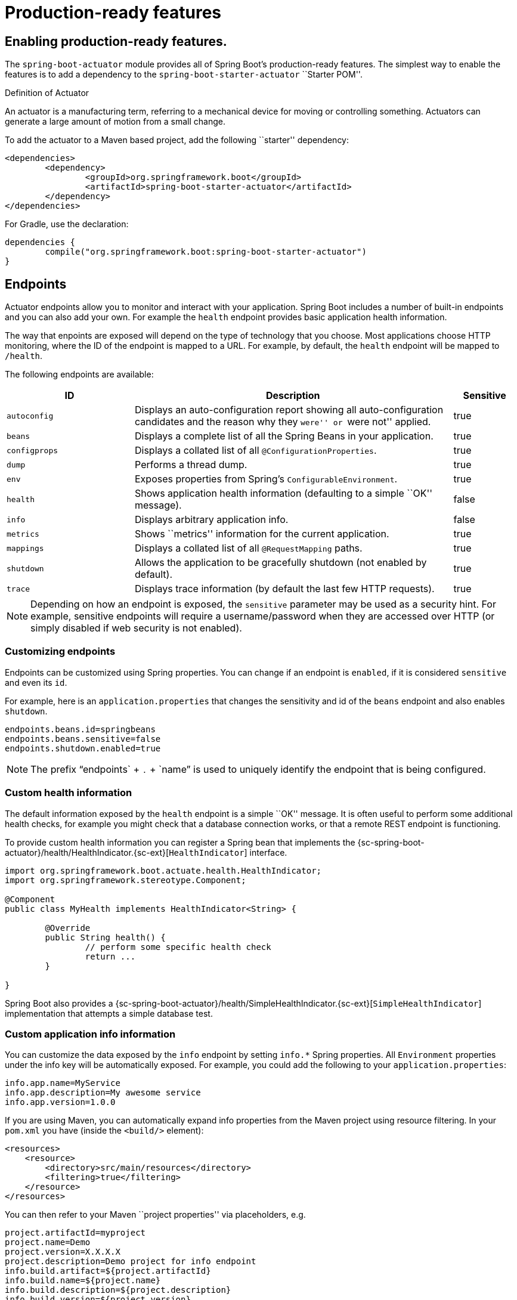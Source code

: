 [[production-ready]]
= Production-ready features

[partintro]
--
Spring Boot includes a number of additional features to help you monitor and manage your
application when it's pushed to production. You can choose to manage and monitor your
application using HTTP endpoints, with JMX or even by remote shell (SSH or Telnet).
Auditing, health and metrics gathering can be automatically applied to your application.
--



[[production-ready-enabling]]
== Enabling production-ready features.
The `spring-boot-actuator` module provides all of Spring Boot's production-ready
features. The simplest way to enable the features is to add a dependency to the
`spring-boot-starter-actuator` ``Starter POM''.

.Definition of Actuator
****
An actuator is a manufacturing term, referring to a mechanical device for moving or
controlling something. Actuators can generate a large amount of motion from a small
change.
****

To add the actuator to a Maven based project, add the following ``starter''
dependency:

[source,xml,indent=0]
----
	<dependencies>
		<dependency>
			<groupId>org.springframework.boot</groupId>
			<artifactId>spring-boot-starter-actuator</artifactId>
		</dependency>
	</dependencies>
----

For Gradle, use the declaration:

[source,groovy,indent=0]
----
	dependencies {
		compile("org.springframework.boot:spring-boot-starter-actuator")
	}
----



[[production-ready-endpoints]]
== Endpoints
Actuator endpoints allow you to monitor and interact with your application. Spring Boot
includes a number of built-in endpoints and you can also add your own. For example the
`health` endpoint provides basic application health information.

The way that enpoints are exposed will depend on the type of technology that you choose.
Most applications choose HTTP monitoring, where the ID of the endpoint is mapped
to a URL. For example, by default, the `health` endpoint will be mapped to `/health`.

The following endpoints are available:

[cols="2,5,1"]
|===
| ID | Description | Sensitive

|`autoconfig`
|Displays an auto-configuration report showing all auto-configuration candidates and the
 reason why they ``were'' or ``were not'' applied.
|true

|`beans`
|Displays a complete list of all the Spring Beans in your application.
|true

|`configprops`
|Displays a collated list of all `@ConfigurationProperties`.
|true

|`dump`
|Performs a thread dump.
|true

|`env`
|Exposes properties from Spring's `ConfigurableEnvironment`.
|true

|`health`
|Shows application health information (defaulting to a simple ``OK'' message).
|false

|`info`
|Displays arbitrary application info.
|false

|`metrics`
|Shows ``metrics'' information for the current application.
|true

|`mappings`
|Displays a collated list of all `@RequestMapping` paths.
|true

|`shutdown`
|Allows the application to be gracefully shutdown (not enabled by default).
|true

|`trace`
|Displays trace information (by default the last few HTTP requests).
|true
|===

NOTE: Depending on how an endpoint is exposed, the `sensitive` parameter may be used as
a security hint. For example, sensitive endpoints will require a username/password when
they are accessed over HTTP (or simply disabled if web security is not enabled).



[[production-ready-customizing-endpoints]]
=== Customizing endpoints
Endpoints can be customized using Spring properties. You can change if an endpoint is
`enabled`, if it is considered `sensitive` and even its `id`.

For example, here is an `application.properties` that changes the sensitivity and id
of the `beans` endpoint and also enables `shutdown`.

[source,properties,indent=0]
----
	endpoints.beans.id=springbeans
	endpoints.beans.sensitive=false
	endpoints.shutdown.enabled=true
----

NOTE: The prefix "`endpoints` + `.` + `name`" is used to uniquely identify the endpoint
that is being configured.



[[production-ready-health]]
=== Custom health information
The default information exposed by the `health` endpoint is a simple ``OK'' message. It
is often useful to perform some additional health checks, for example you might check
that a database connection works, or that a remote REST endpoint is functioning.

To provide custom health information you can register a Spring bean that implements the
{sc-spring-boot-actuator}/health/HealthIndicator.{sc-ext}[`HealthIndicator`] interface.

[source,java,indent=0]
----
	import org.springframework.boot.actuate.health.HealthIndicator;
	import org.springframework.stereotype.Component;

	@Component
	public class MyHealth implements HealthIndicator<String> {

		@Override
		public String health() {
			// perform some specific health check
			return ...
		}

	}
----

Spring Boot also provides a
{sc-spring-boot-actuator}/health/SimpleHealthIndicator.{sc-ext}[`SimpleHealthIndicator`]
implementation that attempts a simple database test.



[[production-ready-application-info]]
=== Custom application info information
You can customize the data exposed by the `info` endpoint by setting `info.*` Spring
properties. All `Environment` properties under the info key will be automatically
exposed. For example, you could add the following to your `application.properties`:

[source,properties,indent=0]
----
	info.app.name=MyService
	info.app.description=My awesome service
	info.app.version=1.0.0
----

If you are using Maven, you can automatically expand info properties from the Maven
project using resource filtering. In your `pom.xml` you have (inside the `<build/>`
element):

[source,xml,indent=0]
----
    <resources>
        <resource>
            <directory>src/main/resources</directory>
            <filtering>true</filtering>
        </resource>
    </resources>
----

You can then refer to your Maven ``project properties'' via placeholders, e.g.

[source,properties,indent=0]
----
	project.artifactId=myproject
	project.name=Demo
	project.version=X.X.X.X
	project.description=Demo project for info endpoint
	info.build.artifact=${project.artifactId}
	info.build.name=${project.name}
	info.build.description=${project.description}
	info.build.version=${project.version}
----

NOTE: In the above example we used `project.*` to set some values to be used as
fallbacks if the Maven resource filtering has not been switched on for some reason.



[[production-ready-git-commit-information]]
==== Git commit information
Another useful feature of the `info` endpoint is its ability to publish information
about the state of your `git` source code repository when the project was built. If a
`git.properties` file is contained in your jar the `git.branch` and `git.commit`
properties will be loaded.

For Maven users the `spring-boot-starter-parent` POM includes a pre-configured plugin to
generate a `git.properties` file. Simply add the following declaration to your POM:

[source,xml,indent=0]
----
	<build>
		<plugins>
			<plugin>
				<groupId>pl.project13.maven</groupId>
				<artifactId>git-commit-id-plugin</artifactId>
			</plugin>
		</plugins>
	</build>
----

A similar https://github.com/ajoberstar/gradle-git[`gradle-git`] plugin is also available
for Gradle users, although a little more work is required to generate the properties file.



[[production-ready-monitoring]]
== Monitoring and management over HTTP
If you are developing a Spring MVC application, Spring Boot Actuator will auto-configure
all non-sensitive endpoints to be exposed over HTTP. The default convention is to use the
`id` of the endpoint as the URL path. For example, `health` is exposed as `/health`.



[[production-ready-sensitive-endpoints]]
=== Exposing sensitive endpoints
If you use ``Spring Security'' sensitive endpoints will be exposed over HTTP, but also
protected. By default ``basic'' authentication will be used with the username `user`
and a generated password (which is printed on the console when the application starts).

TIP: Generated passwords are logged as the application starts. Search for ``Using default
password for application endpoints''.

You can use Spring properties to change the username and passsword and to change the
security role required to access the endpoints. For example, you might set the following
in your `application.properties`:

[source,properties,indent=0]
----
	security.user.name=admin
	security.user.password=secret
	management.security.role=SUPERUSER
----



[[production-ready-customizing-management-server-context-path]]
=== Customizing the management server context path
Sometimes it is useful to group all management endpoints under a single path. For example,
your application might already use `/info` for another purpose. You can use the
`management.contextPath` property to set a prefix for your manangement endpoint:

[source,properties,indent=0]
----
	management.context-path=/manage
----

The `application.properties` example above will change the endpoint from `/{id}` to
`/manage/{id}` (e.g. `/manage/info`).



[[production-ready-customizing-management-server-port]]
=== Customizing the management server port
Exposing management endpoints using the default HTTP port is a sensible choice for cloud
based deployments. If, however, your application runs inside your own data center you
may prefer to expose endpoints using a different HTTP port.

The `management.port` property can be used to change the HTTP port.

[source,properties,indent=0]
----
	management.port=8081
----

Since your management port is often protected by a firewall, and not exposed to the public
you might not need security on the management endpoints, even if your main application is
secure. In that case you will have Spring Security on the classpath, and you can disable
management security like this:

[source,properties,indent=0]
----
	management.security.enabled=false
----

(If you don't have Spring Security on the classpath then there is no need to explicitly
disable the management security in this way, and it might even break the application.)



[[production-ready-customizing-management-server-address]]
=== Customizing the management server address
You can customize the address that the management endpoints are available on by
setting the `management.address` property. This can be useful if you want to
listen only on an internal or ops-facing network, or to only listen for connections from
`localhost`.

NOTE: You can only listen on a different address if the port is different to the
main server port.

Here is an example `application.properties` that will not allow remote management
connections:

[source,properties,indent=0]
----
	management.port=8081
	management.address=127.0.0.1
----



[[production-ready-disabling-http-endpoints]]
=== Disabling HTTP endpoints
If you don't want to expose endpoints over HTTP you can set the management port to `-1`:

[source,properties,indent=0]
----
	management.port=-1
----



[[production-ready-jmx]]
== Monitoring and management over JMX
Java Management Extensions (JMX) provide a standard mechanism to monitor and manage
applications. By default Spring Boot will expose management endpoints as JMX MBeans
under the `org.springframework.boot` domain.



[[production-ready-custom-mbean-names]]
=== Customizing MBean names
The name of the MBean is usually generated from the `id` of the endpoint. For example
the `health` endpoint is exposed as `org.springframework.boot/Endpoint/HealthEndpoint`.

If your application contains more than one Spring `ApplicationContext` you may find that
names clash. To solve this problem you can set the `endpoints.jmx.uniqueNames` property
to `true` so that MBean names are always unique.

You can also customize the JMX domain under which endpoints are exposed. Here is an
example `application.properties`:

[source,properties,indent=0]
----
	endpoints.jmx.domain=myapp
	endpoints.jmx.uniqueNames=true
----



[[production-ready-disable-jmx-endpoints]]
=== Disabling JMX endpoints
If you don't want to expose endpoints over JMX you can set the `spring.jmx.enabled`
property to `false`:

[source,properties,indent=0]
----
	spring.jmx.enabled=false
----



[[production-ready-jolokia]]
=== Using Jolokia for JMX over HTTP
Jolokia is a JMX-HTTP bridge giving an alternative method of accessing JMX beans. To
use Jolokia, simply include a dependency to `org.jolokia:jolokia-core`. For example,
using Maven you would add the following:

[source,xml,indent=0]
----
	<dependency>
		<groupId>org.jolokia</groupId>
		<artifactId>jolokia-core</artifactId>
 	</dependency>
----

Jolokia can then be accessed using `/jolokia` on your management HTTP server.



[[production-ready-customizing-jolokia]]
==== Customizing Jolokia
Jolokia has a number of settings that you would traditionally configure using servlet
parameters. With Spring Boot you can use your `application.properties`, simply prefix the
parameter with `jolokia.config.`:

[source,properties,indent=0]
----
	jolokia.config.debug=true
----



[[production-ready-disabling-jolokia]]
==== Disabling Jolokia
If you are using Jolokia but you don't want Spring Boot to configure it, simply set the
`endpoints.jolokia.enabled` property to `false`:

[source,properties,indent=0]
----
	endpoints.jolokia.enabled=false
----



[[production-ready-remote-shell]]
== Monitoring and management using a remote shell
Spring Boot supports an integrated Java shell called ``CRaSH''. You can use CRaSH to
`ssh` or `telnet` into your running application. To enable remote shell support add a
dependency to `spring-boot-starter-remote-shell`:

[source,xml,indent=0]
----
	<dependency>
		<groupId>org.springframework.boot</groupId>
		<artifactId>spring-boot-starter-remote-shell</artifactId>
 	</dependency>
----

TIP: If you want to also enable telnet access your will additionally need a dependency
on `org.crsh:crsh.shell.telnet`.



[[production-ready-connecting-to-the-remote-shell]]
=== Connecting to the remote shell
By default the remote shell will listen for connections on port `2000`. The default user
is `user` and the default password will be randomly generated and displayed in the log
output, you should see a message like this:

[indent=0]
----
	Using default password for shell access: ec03e16c-4cf4-49ee-b745-7c8255c1dd7e
----

Linux and OSX users can use `ssh` to connect to the remote shell, Windows users can
download and install http://www.putty.org/[PuTTY].

[indent=0,subs="attributes"]
----
	$ ssh -p 2000 user@localhost

	user@localhost's password:
	  .   ____          _            __ _ _
	 /\\ / ___'_ __ _ _(_)_ __  __ _ \ \ \ \
	( ( )\___ | '_ | '_| | '_ \/ _` | \ \ \ \
	 \\/  ___)| |_)| | | | | || (_| |  ) ) ) )
	  '  |____| .__|_| |_|_| |_\__, | / / / /
	 =========|_|==============|___/=/_/_/_/
	 :: Spring Boot ::  (v{spring-boot-version}) on myhost
----

Type `help` for a list of commands. Spring boot provides `metrics`, `beans`, `autoconfig`
and `endpoint` commands.



[[production-ready-remote-shell-credentials]]
==== Remote shell credentials
You can use the `shell.auth.simple.username` and `shell.auth.simple.password` properties
to configure custom connection credentials. It is also possible to use a
``Spring Security'' `AuthenticationManager` to handle login duties. See the
{dc-spring-boot-actuator}/autoconfigure/CrshAutoConfiguration.{dc-ext}[`CrshAutoConfiguration`]
and {dc-spring-boot-actuator}/autoconfigure/ShellProperties.{dc-ext}[`ShellProperties`]
Javadoc for full details.



[[production-ready-extending-the-remote-shell]]
=== Extending the remote shell
The remote shell can be extended in a number of interesting ways.



[[production-ready-remote-commands]]
==== Remote shell commands
You can write additional shell commands using Groovy or Java (see the CRaSH documentation
for details). By default Spring Boot will search for commands in the following locations:

* `classpath*:/commands/**`
* `classpath*:/crash/commands/**`

TIP: You can change the search path by settings a `shell.commandPathPatterns` property.

Here is a simple ``hello world'' command that could be loaded from
`src/main/resources/commands/hello.groovy`

[source,groovy,indent=0]
----
	package commands

	import org.crsh.cli.Usage
	import org.crsh.cli.Command

	class hello {

		@Usage("Say Hello")
		@Command
		def main(InvocationContext context) {
			return "Hello"
		}

	}
----

Spring Boot adds some additional attributes to `InvocationContext` that you can access
from your command:

[cols="2,3"]
|===
| Attribute Name | Description

|`spring.boot.version`
|The version of Spring Boot

|`spring.version`
|The version of the core Spring Framework

|`spring.beanfactory`
|Access to the Spring `BeanFactory`

|`spring.environment`
|Access to the Spring `Environment`
|===



[[production-ready-remote-shell-plugins]]
==== Remote shell plugins
In addition to new commands, it is also possible to extend other CRaSH shell features.
All Spring Beans that extends `org.crsh.plugin.CRaSHPlugin` will be automatically
registered with the shell.

For more information please refer to the http://www.crashub.org/[CRaSH reference
documentation].



[[production-ready-metrics]]
== Metrics
Spring Boot Actuator includes a metrics service with ``gauge'' and ``counter'' support.
A ``gauge'' records a single value; and a ``counter'' records a delta (an increment or
decrement). Metrics for all HTTP requests are automatically recorded, so if you hit the
`metrics` endpoint should should see a response similar to this:

[source,json,indent=0]
----
	{
		"counter.status.200.root": 20,
		"counter.status.200.metrics": 3,
		"counter.status.401.root": 4,
		"gauge.response.root": 2,
		"gauge.response.metrics": 3,
		"mem": 466944,
		"mem.free": 410117,
		"processors": 8
	}
----

Here we can see basic `memory` and `processor` information along with some HTTP metrics.
In this instance the `root` (``/'') and `/metrics` URLs have returned `HTTP 200` responses
`20` and `3` times respectively. It also appears that the `root` URL returned `HTTP 401`
(unauthorized) `4` times.

The `gauge` shows the last response time for a request. So the last request to `root` took
`2ms` to respond and the last to `/metrics` took `3ms`.

NOTE: In this example we are actually accessing the endpoint over HTTP using the
`/metrics` URL, this explains why `metrics` appears in the response.



[[production-ready-recording-metrics]]
=== Recording your own metrics
To record your own metrics inject a
{sc-spring-boot-actuator}/metrics/CounterService.{sc-ext}[`CounterService`] and/or
{sc-spring-boot-actuator}/metrics/GaugeService.{sc-ext}[`GaugeService`] into
your bean. The `CounterService` exposes `increment`, `decrement` and `reset` methods; the
`GaugeService` provides a `submit` method.

Here is a simple example that counts the number of times that a method is invoked:

[source,java,indent=0]
----
	import org.springframework.beans.factory.annotation.Autowired;
	import org.springframework.boot.actuate.metrics.CounterService;
	import org.springframework.stereotype.Service;

	@Service
	public class MyService {

		private final CounterService counterService;

		@Autowired
		public MyService(CounterService counterService) {
			this.counterService = counterService;
		}

		public void exampleMethod() {
			this.counterService.increment("services.system.myservice.invoked");
		}

	}
----

TIP: You can use any string as a metric name but you should follow guidelines of your chosen
store/graphing technology. Some good guidelines for Graphite are available on
http://matt.aimonetti.net/posts/2013/06/26/practical-guide-to-graphite-monitoring/[Matt Aimonetti's Blog].



[[production-ready-metric-repositories]]
=== Metric repositories
Metric service implementations are usually bound to a
{sc-spring-boot-actuator}/metrics/repository/MetricRepository.{sc-ext}[`MetricRepository`].
A `MetricRepository` is responsible for storing and retrieving metric information. Spring
Boot provides an `InMemoryMessageRespository` and a `RedisMetricRepository` out of the
box (the in-memory repository is the default) but you can also write your own. The
`MetricRepository` interface is actually composed of higher level `MetricReader` and
`MetricWriter` interfaces. For full details refer to the
{dc-spring-boot-actuator}/metrics/repository/MetricRepository.{dc-ext}[Javadoc].



[[production-ready-code-hale-metrics]]
=== Coda Hale Metrics
User of the http://metrics.codahale.com/[Coda Hale ``Metrics'' library] will automatically
find that Spring Boot metrics are published to `com.codahale.metrics.MetricRegistry`. A
default `com.codahale.metrics.MetricRegistry` Spring bean will be created when you declare
a dependency to the `com.codahale.metrics:metrics-core` library; you can also register you
own `@Bean` instance if you need customizations.

Users can create Coda Hale metrics by prefixing their metric names with the appropriate
type (e.g. `histogram.*`, `meter.*`).



[[production-ready-metrics-message-channel-integration]]
=== Message channel integration
If the ``Spring Messaging'' jar is on your classpath a `MessageChannel` called
`metricsChannel` is automatically created (unless one already exists). All metric update
events are additionally published as ``messages'' on that channel. Additional analysis or
actions can be taken by clients subscribing to that channel.



[[production-ready-auditing]]
== Auditing
Spring Boot Actuator has a flexible audit framework that will publish events once Spring
Security is in play (``authentication success'', ``failure'' and ``access denied''
exceptions by default). This can be very useful for reporting, and also to implement a
lock-out policy based on authentication failures.

You can also choose to use the audit services for your own business events. To do that
you can either inject the existing `AuditEventRepository` into your own components and
use that directly, or you can simply publish `AuditApplicationEvent` via the Spring
`ApplicationEventPublisher` (using `ApplicationEventPublisherAware`).



[[production-ready-tracing]]
== Tracing
Tracing is automatically enabled for all HTTP requests. You can view the `trace` endpoint
and obtain basic information about the last few requests:

[source,json,indent=0]
----
	[{
		"timestamp": 1394343677415,
		"info": {
			"method": "GET",
			"path": "/trace",
			"headers": {
				"request": {
					"Accept": "text/html,application/xhtml+xml,application/xml;q=0.9,*/*;q=0.8",
					"Connection": "keep-alive",
					"Accept-Encoding": "gzip, deflate",
					"User-Agent": "Mozilla/5.0 Gecko/Firefox",
					"Accept-Language": "en-US,en;q=0.5",
					"Cookie": "_ga=GA1.1.827067509.1390890128; ..."
					"Authorization": "Basic ...",
					"Host": "localhost:8080"
				},
				"response": {
					"Strict-Transport-Security": "max-age=31536000 ; includeSubDomains",
					"X-Application-Context": "application:8080",
					"Content-Type": "application/json;charset=UTF-8",
					"status": "200"
				}
			}
		}
	},{
		"timestamp": 1394343684465,
		...
    }]
----



[[production-ready-custom-tracing]]
=== Custom tracing
If you need to trace additional events you can inject a
{sc-spring-boot-actuator}/trace/TraceRepository.{sc-ext}[`TraceRepository`] into your
Spring Beans. The `add` method accepts a single `Map` structure that will be converted to
JSON and logged.

By default an `InMemoryTraceRepository` will be used that stores the last 100 events. You
can define your own instance of the `InMemoryTraceRepository` bean if you need to expand
the capacity. You can also create your own alternative `TraceRepository` implementation
if needed.



[[production-ready-error-handling]]
== Error Handling
Spring Boot Actuator provides an `/error` mapping by default that handles all errors in a
sensible way.  If you want more specific error pages for some conditions, the embedded
servlet containers support a uniform Java DSL for customizing the error handling.



[[production-ready-process-monitoring]]
== Process monitoring
In Spring Boot Actuator you can find `ApplicationPidListener` which creates file
containing application PID (by default in application directory and file name is
`application.pid`). It's not activated by default, but you can do it in two simple
ways described below.



[[production-ready-process-monitoring-configuration]]
=== Extend configuration
In `META-INF/spring.factories` file you have to activate the listener:
[indent=0]
----
org.springframework.context.ApplicationListener=\
org.springframework.boot.actuate.system.ApplicationPidListener
----



[[production-ready-process-monitoring-programmatically]]
=== Programmatically
You can also activate this listener by invoking `SpringApplication.addListeners(...)`
method and passing `ApplicationPidListener` object. You can also customize file name
and path through constructor.



[[production-ready-whats-next]]
== What to read next
If you want to explore some of the concepts discussed in this chapter, you can take a
look at the actuator {github-code}/spring-boot-samples[sample applications]. You also
might want to read about graphing tools such as http://graphite.wikidot.com/[Graphite].

Otherwise, you can continue on, to read about <<cloud-deployment.adoc#cloud-deployment,
``cloud deployment options''>> or jump ahead
for some in depth information about Spring Boot's
'<<build-tool-plugins.adoc#build-tool-plugins, build tool plugins>>'.
